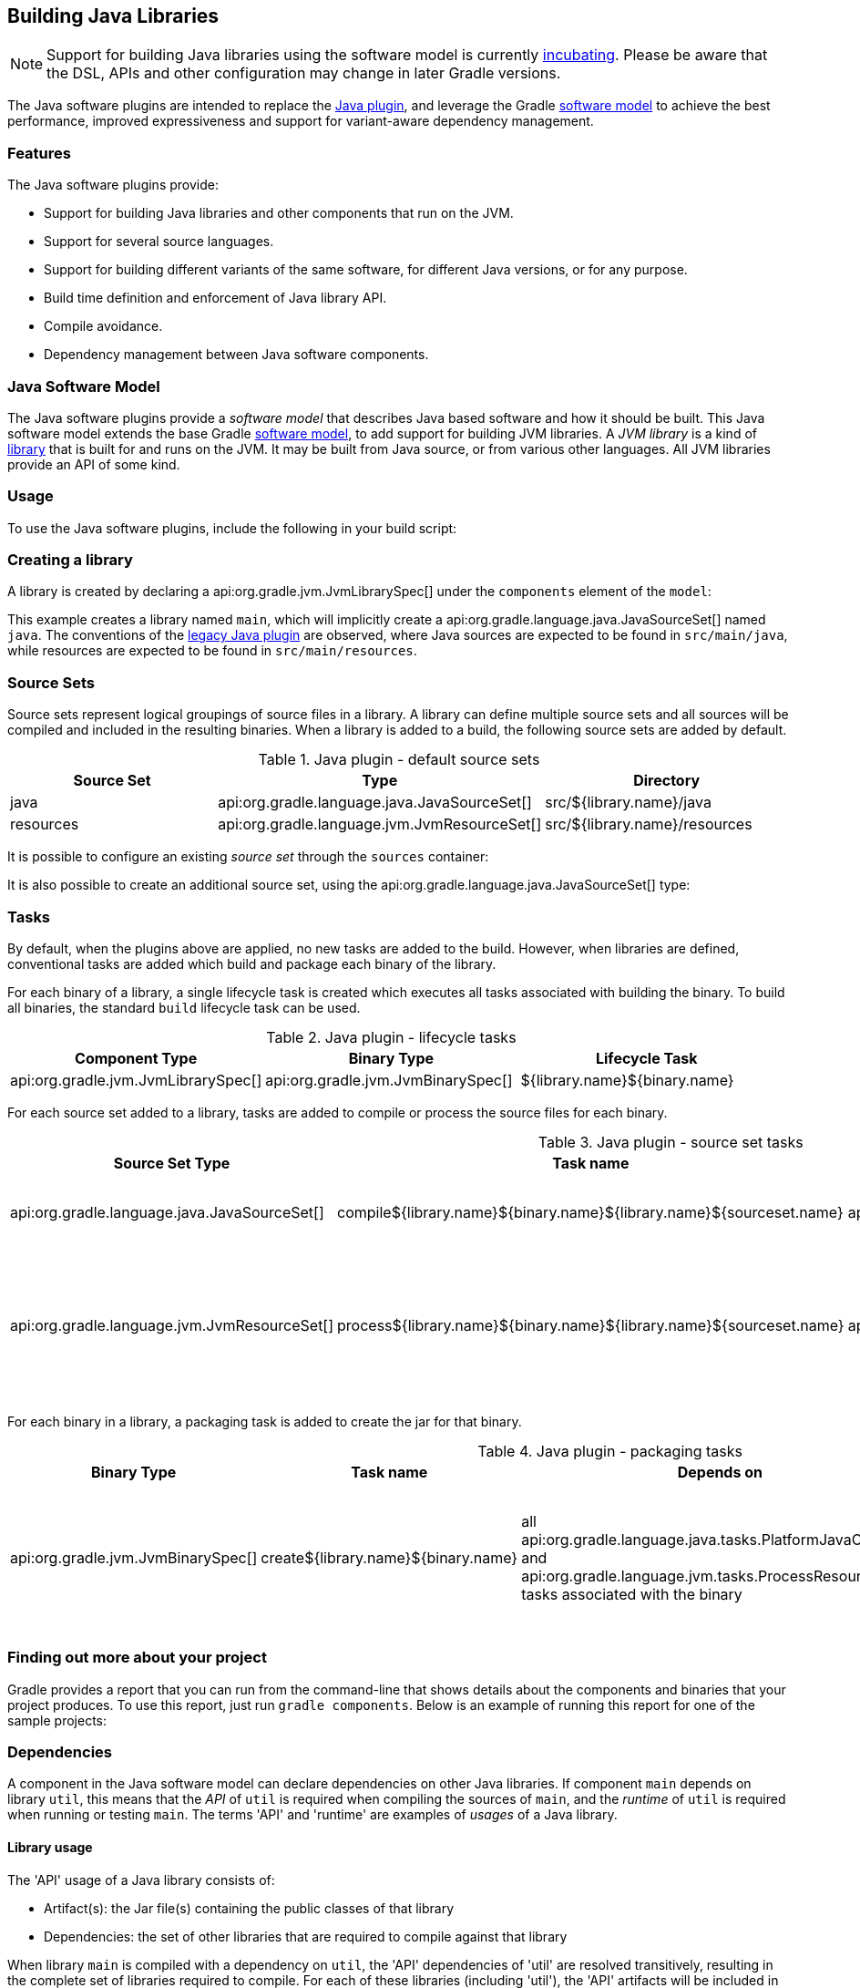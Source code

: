 // Copyright 2017 the original author or authors.
//
// Licensed under the Apache License, Version 2.0 (the "License");
// you may not use this file except in compliance with the License.
// You may obtain a copy of the License at
//
//      http://www.apache.org/licenses/LICENSE-2.0
//
// Unless required by applicable law or agreed to in writing, software
// distributed under the License is distributed on an "AS IS" BASIS,
// WITHOUT WARRANTIES OR CONDITIONS OF ANY KIND, either express or implied.
// See the License for the specific language governing permissions and
// limitations under the License.

[[java_software]]
== Building Java Libraries


[NOTE]
====

Support for building Java libraries using the software model is currently <<feature_lifecycle,incubating>>. Please be aware that the DSL, APIs and other configuration may change in later Gradle versions.

====

The Java software plugins are intended to replace the <<java_plugin,Java plugin>>, and leverage the Gradle <<software_model,software model>> to achieve the best performance, improved expressiveness and support for variant-aware dependency management.


[[sec:java_libraries_features]]
=== Features

The Java software plugins provide:

* Support for building Java libraries and other components that run on the JVM.
* Support for several source languages.
* Support for building different variants of the same software, for different Java versions, or for any purpose.
* Build time definition and enforcement of Java library API.
* Compile avoidance.
* Dependency management between Java software components.


[[sec:java_software_model]]
=== Java Software Model

The Java software plugins provide a _software model_ that describes Java based software and how it should be built. This Java software model extends the base Gradle <<software_model_concepts,software model>>, to add support for building JVM libraries. A _JVM library_ is a kind of <<library_definition,library>> that is built for and runs on the JVM. It may be built from Java source, or from various other languages. All JVM libraries provide an API of some kind.

[[sec:java_libraries_usage]]
=== Usage

To use the Java software plugins, include the following in your build script:

++++
<sample id="javaLibraryQuickstart" dir="javaLibraryPlugin/quickstart" title="Using the Java software plugins">
            <sourcefile file="build.gradle" snippet="use-plugin"/>
        </sample>
++++


[[sec:creating_a_library]]
=== Creating a library

A library is created by declaring a api:org.gradle.jvm.JvmLibrarySpec[] under the `components` element of the `model`:

++++
<sample id="javaLibraryQuickstart" dir="javaLibraryPlugin/quickstart" title="Creating a java library">
            <sourcefile file="build.gradle" snippet="single-lib"/>
            <output args="build" ignoreExtraLines="true"/>
        </sample>
++++

This example creates a library named `main`, which will implicitly create a api:org.gradle.language.java.JavaSourceSet[] named `java`. The conventions of the <<java_plugin,legacy Java plugin>> are observed, where Java sources are expected to be found in `src/main/java`, while resources are expected to be found in `src/main/resources`.

[[source_sets]]
=== Source Sets

Source sets represent logical groupings of source files in a library. A library can define multiple source sets and all sources will be compiled and included in the resulting binaries. When a library is added to a build, the following source sets are added by default.

.Java plugin - default source sets
[cols="a,a,a", options="header"]
|===
| Source Set
| Type
| Directory

| java
| api:org.gradle.language.java.JavaSourceSet[]
| src/${library.name}/java

| resources
| api:org.gradle.language.jvm.JvmResourceSet[]
| src/${library.name}/resources
|===

It is possible to configure an existing _source set_ through the `sources` container:

++++
<sample dir="javaLibraryPlugin/quickstart" id="javaLibraryQuickstart" title="Configuring a source set">
            <sourcefile file="build.gradle" snippet="configure-sourceset"/>
        </sample>
++++

It is also possible to create an additional source set, using the api:org.gradle.language.java.JavaSourceSet[] type:

++++
<sample dir="javaLibraryPlugin/quickstart" id="javaLibraryQuickstart" title="Creating a new source set">
            <sourcefile file="build.gradle" snippet="new-sourceset"/>
        </sample>
++++


[[sec:java_libraries_tasks]]
=== Tasks

By default, when the plugins above are applied, no new tasks are added to the build. However, when libraries are defined, conventional tasks are added which build and package each binary of the library.

For each binary of a library, a single lifecycle task is created which executes all tasks associated with building the binary. To build all binaries, the standard `build` lifecycle task can be used.

[[java_lifecycle_tasks]]
.Java plugin - lifecycle tasks
[cols="a,a,a", options="header"]
|===
| Component Type
| Binary Type
| Lifecycle Task

| api:org.gradle.jvm.JvmLibrarySpec[]
| api:org.gradle.jvm.JvmBinarySpec[]
| ${library.name}${binary.name}
|===

For each source set added to a library, tasks are added to compile or process the source files for each binary.

[[java_sourceset_tasks]]
.Java plugin - source set tasks
[cols="a,a,a,a", options="header"]
|===
| Source Set Type
| Task name
| Type
| Description

| api:org.gradle.language.java.JavaSourceSet[]
| compile${library.name}${binary.name}${library.name}${sourceset.name}
| api:org.gradle.language.java.tasks.PlatformJavaCompile[]
| Compiles the sources of a given source set.

| api:org.gradle.language.jvm.JvmResourceSet[]
| process${library.name}${binary.name}${library.name}${sourceset.name}
| api:org.gradle.language.jvm.tasks.ProcessResources[]
| Copies the resources in the given source set to the classes output directory.
|===

For each binary in a library, a packaging task is added to create the jar for that binary.

[[java_packaging_tasks]]
.Java plugin - packaging tasks
[cols="a,a,a,a,a", options="header"]
|===
| Binary Type
| Task name
| Depends on
| Type
| Description

| api:org.gradle.jvm.JvmBinarySpec[]
| create${library.name}${binary.name}
| all api:org.gradle.language.java.tasks.PlatformJavaCompile[] and api:org.gradle.language.jvm.tasks.ProcessResources[] tasks associated with the binary
| api:org.gradle.jvm.tasks.Jar[]
| Packages the compiled classes and processed resources of the binary.
|===


[[sec:java_libraries_finding_out_more_about_your_project]]
=== Finding out more about your project

Gradle provides a report that you can run from the command-line that shows details about the components and binaries that your project produces. To use this report, just run `gradle components`. Below is an example of running this report for one of the sample projects:

++++
<sample id="javaLibraryComponentReport" dir="javaLibraryPlugin/quickstart" title="The components report">
            <output args="components"/>
        </sample>
++++


[[dependencies]]
=== Dependencies

A component in the Java software model can declare dependencies on other Java libraries. If component `main` depends on library `util`, this means that the _API_ of `util` is required when compiling the sources of `main`, and the _runtime_ of `util` is required when running or testing `main`. The terms 'API' and 'runtime' are examples of _usages_ of a Java library.


[[sec:library_usage]]
==== Library usage

The 'API' usage of a Java library consists of:

* Artifact(s): the Jar file(s) containing the public classes of that library
* Dependencies: the set of other libraries that are required to compile against that library

When library `main` is compiled with a dependency on `util`, the 'API' dependencies of 'util' are resolved transitively, resulting in the complete set of libraries required to compile. For each of these libraries (including 'util'), the 'API' artifacts will be included in the compile classpath.

Similarly, the 'runtime' usage of a Java library consists of artifacts and dependencies. When a Java component is tested or bundled into an application, the runtime usage of any runtime dependencies will be resolved transitively into the set of libraries required at runtime. The runtime artifacts of these libraries will then be included in the testing or runtime classpath.

[[sec:dependency_types]]
==== Dependency types

Two types of Java library dependencies can be declared:

* Dependencies on a library defined in a local Gradle project
* Dependencies on a library published to a Maven repository

Dependencies onto libraries published to an Ivy repository are not yet supported.

[[sec:declaring_dependencies]]
==== Declaring dependencies

Dependencies may be declared for a specific api:org.gradle.language.java.JavaSourceSet[], for an entire api:org.gradle.jvm.JvmLibrarySpec[] or as part of the api:org.gradle.jvm.JvmApiSpec[] of a component:

++++
<sample id="javaLibraryMultiComponents" dir="javaLibraryPlugin/multiplecomponents" title="Declaring a dependency onto a library">
                <sourcefile file="build.gradle" snippet="simple-dependency"/>
                <output args="serverJar" outputFile="javaLibraryMultiComponents-serverJar.out" ignoreExtraLines="true"/>
            </sample>
++++

Dependencies declared for a source set will only be used for compiling that particular source set.

Dependencies declared for a component will be used when compiling all source sets for the component.

Dependencies declared for the component `api` are used for compiling all source sets for the component, and are also exported as part of the component's API. See <<enforcing_api_boundaries,Enforcing API boundaries at compile time>> for more details.

The previous example declares a dependency for the `java` source set of the `server` library onto the `core` library of the same project. However, it is possible to create a dependency on a library in a different project as well:

++++
<sample id="javaLibraryMultiComponents" dir="javaLibraryPlugin/multiplecomponents" title="Declaring a dependency onto a project with an explicit library">
                <sourcefile file="build.gradle" snippet="dependency-other-project"/>
                <output args="clientJar" outputFile="javaLibraryMultiComponents-clientJar.out" ignoreExtraLines="true"/>
            </sample>
++++

When the target project defines a single library, the `library` selector can be omitted altogether:

++++
<sample id="javaLibraryMultiComponents" dir="javaLibraryPlugin/multiplecomponents" title="Declaring a dependency onto a project with an implicit library">
                <sourcefile file="build.gradle" snippet="dependency-other-project-implicit-lib"/>
            </sample>
++++

Dependencies onto libraries published to Maven repositories can be declared via `module identifiers` consisting of a `group name`, a `module name` plus an optional `version selector`:

++++
<sample id="javaLibraryMultiComponents" dir="javaLibraryPlugin/multiplecomponents" title="Declaring a dependency onto a library published to a Maven repository">
                <sourcefile file="build.gradle" snippet="dependency-onto-maven-library"/>
                <output args="verifierJar" outputFile="javaLibraryMultiComponents-verifierJar.out" ignoreExtraLines="true"/>
            </sample>
++++

A shorthand notation for module identifiers can also be used:

++++
<sample id="javaLibraryMultiComponents" dir="javaLibraryPlugin/multiplecomponents" title="Declaring a module dependency using shorthand notation">
                <sourcefile file="build.gradle" snippet="shorthand-dependency-onto-maven-library"/>
            </sample>
++++

Module dependencies will be resolved against the configured repositories as usual:

++++
<sample id="javaLibraryMultiComponents" dir="javaLibraryPlugin/multiplecomponents" title="Configuring repositories for dependency resolution">
                <sourcefile file="build.gradle" snippet="configuring-repositories"/>
            </sample>
++++

The api:org.gradle.platform.base.DependencySpecContainer[] class provides a complete reference of the dependencies DSL.

[[defining_api]]
=== Defining a Library API

Every library has an API, which consists of artifacts and dependencies that are required to compile against the library. The library may be explicitly declared for a component, or may be implied based on other component metadata.

By default, all `public` types of a library are considered to be part of its API. In many cases this is not ideal; a library will contain many public types that intended for internal use within that library. By explicitly declaring an API for a Java library, Gradle can provide compile-time encapsulation of these internal-but-public types. The types to include in a library API are declared at the package level. Packages containing API types are considered to be _exported_.

By default, dependencies of a library are _not_ considered to be part of its API. By explicitly declaring a dependency as part of the library API, this dependency will then be made available to consumers when compiling. Dependencies declared this way are considered to be _exported_, and are known as 'API dependencies'.

[NOTE]
====

JDK 9 will introduce _Jigsaw_, the reference implementation of the _Java Module System_. Jigsaw will provide both compile-time and run-time enforcement of API encapsulation.

Gradle anticipates the arrival of JDK 9 and the Java Module System with an approach to specifying and enforcing API encapsulation at compile-time. This allows Gradle users to leverage the many benefits of strong encapsulation, and prepare their software projects for migration to JDK 9.

====


[[sec:some_terminology]]
==== Some terminology



* An _API_ is a set of classes, interfaces, methods that are exposed to a consumer.
* An _API specification_ is the specification of classes, interfaces or methods that belong to an API, together with the set of dependencies that are part of the API. It can be found in various forms, like `module-info.java` in Jigsaw, or the `api { ... }` block that Gradle defines as part of those stories. Usually, we can simplify this to a list of packages, called _exported packages_.
* A _runtime jar_ consists of _API classes_ and _non-API classes_ used at execution time. There can be multiple runtime jars depending on combinations of the variant dimensions: target platform, hardware infrastructure, target application server, ...
* _API classes_ are classes of a _variant_ which match the _API specification_
* _Non-API classes_ are classes of a _variant_ which do not match the _API specification_.
* A _stubbed API class_ is an _API class_ for which its implementation and non public members have been removed. It is meant to be used when a consumer is going to be compiled against an _API_.
* An _API jar_ is a collection of _API classes_. There can be multiple API jars depending on the combinations of variant dimensions.
* A _stubbed API jar_ is a collection of _stubbed API classes_. There can be multiple stubbed API jars depending on the combinations of variant dimensions.
* An _ABI (application binary interface)_ corresponds to the public signature of an API, that is to say the set of stubbed API classes that it exposes (and their API visible members).

We avoid the use of the term _implementation_ because it is too vague: both _API classes_ and _Non-API classes_ can have an implementation. For example, an _API class_ can be an interface, but also a concrete class. Implementation is an overloaded term in the Java ecosystem, and often refers to a class implementing an interface. This is not the case here: a concrete class can be member of an API, but to compile against an API, you don't need the implementation of the class: all you need is the signatures.


[[sec:specifying_api_classes]]
==== Specifying API classes


++++
<sample id="apiSpecification" dir="javaLibraryPlugin/apispec" title="Specifying api packages">
            <sourcefile file="build.gradle" snippet="specify-library-api"/>
        </sample>
++++


[[sec:specifying_api_dependencies]]
==== Specifying API dependencies


++++
<sample id="apiDependencies" dir="javaLibraryPlugin/multiplecomponents" title="Specifying api dependencies">
            <sourcefile file="build.gradle" snippet="api-dependency"/>
        </sample>
++++


[[sec:compile_avoidance]]
==== Compile avoidance

When you define an API for your library, Gradle enforces the usage of that API at compile-time. This comes with 3 direct consequences:



* Trying to use a non-API class in a dependency will now result in a compilation error.
* Changing the implementation of an API class will not result in recompilation of consumers if the ABI doesn't change (that is to say, all public methods have the same signature but not necessarily the same body).
* Changing the implementation of a non-API class will not result in recompilation of consumers. This means that changes to non-API classes will not trigger recompilation of downstream dependencies, because the ABI of the component doesn't change.


Given a _main_ component that exports `org.gradle`, `org.gradle.utils` and defines those classes:

++++
<sample id="apiSpecification-main-classes" dir="javaLibraryPlugin/apispec" title="Main sources">
                <sourcefile file="src/main/java/org/gradle/Person.java"/>
                <sourcefile file="src/main/java/org/gradle/internal/PersonInternal.java"/>
                <sourcefile file="src/main/java/org/gradle/utils/StringUtils.java"/>
            </sample>
++++

Compiling a component _client_ that declares a dependency onto _main_ will succeed:

++++
<sample id="apiSpecification-client" dir="javaLibraryPlugin/apispec" title="Client component">
                <sourcefile file="build.gradle" snippet="client-api"/>
                <sourcefile file="src/client/java/org/gradle/Client.java"/>
                <output args=":clientJar" ignoreExtraLines="true" outputFile="buildingJavaLibraries-compile-first.out"/>
            </sample>
++++

But trying to compile a component _brokenclient_ that declares a dependency onto _main_ but uses an non-API class of _main_ will result in a compile-time error:

++++
<sample id="apiSpecification-brokenclient" dir="javaLibraryPlugin/apispec" title="Broken client component">
                <sourcefile file="src/brokenclient/java/org/gradle/Client.java"/>
                <output args=":brokenclientJar" expectFailure="true" ignoreExtraLines="true" outputFile="buildingJavaLibraries-compile-brokenclient.out"/>
            </sample>
++++

On the other hand, if _Person.java_ in _client_ is updated and its API hasn't changed, _client_ will not be recompiled.

++++
<sample id="apiSpecification-client" dir="javaLibraryPlugin/apispec-support" title="Making non-API implementation-only change">
                <sourcefile file="src/main/java/org/gradle/Person.java"/>
                <output args=":updateMainComponent" ignoreExtraLines="true" hidden="true" outputFile="buildingJavaLibraries-updateSources.out"/>
            </sample>
++++

This is in particular important for incremental builds of large projects, where we can avoid the compilation of dependencies in chain, and then dramatically reduce build duration:

++++
<sample id="apiSpecification-client" dir="javaLibraryPlugin/apispec" title="Recompiling the client">
                <output args=":clientJar" ignoreExtraLines="true" outputFile="buildingJavaLibraries-compile-avoid.out"/>
            </sample>
++++


[[sec:platform_aware_dependency_management]]
=== Platform aware dependency management


[[sec:specifying_the_target_platform]]
==== Specifying the target platform

The software model extracts the target platform as a core concept. In the Java world, this means that a library can be built, or resolved, against a specific version of Java. For example, if you compile a library for Java 5, we know that such a library can be consumed by a library built for Java 6, but the opposite is not true. Gradle lets you define which platforms a library targets, and will take care of:



* generating a binary for each target platform (eg, a Java 5 jar as well as a Java 6 jar)
* resolving dependencies against a matching platform


The `targetPlatform` DSL defines which platforms a library should be built against:

++++
<sample id="javaLibraryTargetPlatforms" dir="javaLibraryPlugin/targetplatforms" title="Declaring target platforms">
                <sourcefile file="core/build.gradle" snippet="declare-target-platforms"/>
                <output args=":core:build" ignoreExtraLines="true" outputFile="javaLibraryTargetPlatforms.out"/>
            </sample>
++++

When building the application, Gradle generates two binaries: `java5MainJar` and `java6MainJar` corresponding to the target versions of Java. These artifacts will participate in dependency resolution as described <<java_dependency_resolution,here>>.

[[sec:binary_specific_source_sets]]
==== Binary specific source sets

For each api:org.gradle.jvm.JvmLibrarySpec[] it is possible to define additional source sets for each binary. A common use case for this is having specific dependencies for each variant and source sets that conform to those dependencies. The example below configures a `java6` source set on the `main.java6Jar` binary:

++++
<sample id="javaLibraryTargetPlatforms-java6MainJar" dir="javaLibraryPlugin/targetplatforms" title="Declaring binary specific sources">
                <sourcefile file="core/build.gradle" snippet="binary-specific-sourceset"/>
                <output args="clean :core:mainJava6Jar" ignoreExtraLines="true" outputFile="javaLibraryTargetPlatforms-java6MainJar.out"/>
            </sample>
++++


[[java_dependency_resolution]]
==== Dependency resolution

When a library targets multiple versions of Java and depends on another library, Gradle will make its best effort to resolve the dependency to the most appropriate version of the dependency library. In practice, this means that Gradle chooses the _highest compatible_ version:



* for a binary `B` built for Java `n`
* for a dependency binary `D` built for Java `m`
* `D` is compatible with `B` if `m&lt;=n`
* for multiple compatible binaries `D(java 5), D(java 6), ...D(java m)`, choose the compatible D binary with the highest Java version


++++
<sample id="javaLibraryTargetPlatforms-server" dir="javaLibraryPlugin/targetplatforms" title="Declaring target platforms">
                <sourcefile file="server/build.gradle" snippet="dependency-with-platform"/>
                <output args="clean :server:build" ignoreExtraLines="true" outputFile="javaLibraryTargetPlatforms-server.out"/>
            </sample>
++++

In the example above, Gradle automatically chooses the Java 6 variant of the dependency for the Java 6 variant of the `server` component, and chooses the Java 5 version of the dependency for the Java 5 variant of the `server` component.

[[sec:custom_variant_resolution]]
=== Custom variant resolution

The Java plugin, in addition to the target platform resolution, supports resolution of custom variants. Custom variants can be defined on custom binary types, as long as they extend api:org.gradle.jvm.JarBinarySpec[]. Users interested in testing this incubating feature can check out the documentation of the api:org.gradle.platform.base.Variant[] annotation.

[[sec:testing_java_libraries]]
=== Testing Java libraries


[[sec:standalone_junit_test_suites]]
==== Standalone JUnit test suites

The Java software model supports defining standalone JUnit test suites as components of the model. Standalone test suite are components that are self contained, in the sense that there is no component under test: everything being tested must belong to the test suite sources.

A test suite is declared by creating a component of type api:org.gradle.jvm.test.JUnitTestSuiteSpec[], which is available when you apply the `junit-test-suite` plugin:

++++
<sample id="testing-junit-standalone" dir="javaLibraryPlugin/testing-junit-standalone" title="Using the JUnit plugin">
                <sourcefile file="build.gradle" snippet="use-plugin"/>
            </sample>
++++

In the example above, `test` is the name of our test suite. By convention, Gradle will create two source sets for the test suite, based on the name of the component: one for Java sources, and the other for resources: `src/test/java` and `src/test/resources`. If the component was named `integTest`, then sources and resources would have been found respectively in `src/integTest/java` and `src/integTest/resources`.

Once the component is created, the test suite can be executed running the `\<<test suite name>>BinaryTest` task:

++++
<sample id="testing-junit-standalone-run" dir="javaLibraryPlugin/testing-junit-standalone" title="Executing the test suite">
                <sourcefile file="src/test/java/org/gradle/MyTest.java"/>
                <output args="testBinaryTest" ignoreExtraLines="true" outputFile="junit-standalone.out"/>
            </sample>
++++

It is possible to configure source sets in a <<source_sets,similar way as libraries>>.

A test suite being a component can also <<dependencies,declare dependencies onto other components>>.

A test suite can also contain resources, in which case it is possible to configure the resource processing task:

++++
<sample id="testing-junit-standalone-resources" dir="javaLibraryPlugin/testing-junit-standalone" title="Executing the test suite">
                <sourcefile file="build.gradle" snippet="configure-resources"/>
            </sample>
++++


[[sec:testing_jvm_libraries_with_junit]]
==== Testing JVM libraries with JUnit

It is likely that you will want to test another JVM component. The Java software model supports it exactly like standalone test suites, by just declaring an additional component under test:

++++
<sample id="testing-junit-component-under-test" dir="javaLibraryPlugin/testing-junit-component-under-test" title="Declaring a component under test">
                <sourcefile file="build.gradle" snippet="model"/>
                <output args="testMainJarBinaryTest" ignoreExtraLines="true" outputFile="junit-component-under-test.out"/>
            </sample>
++++

Note that the syntax to choose the component under test is a reference (`$.`). You can select any `JvmComponentSpec` as the component under test. It's also worth noting that when you declare a component under test, a test suite is created for each binary of the component under test (for example, if the component under test has a Java 7 and Java 8 version, 2 different test suite binaries would be automatically created).

[[declaring_java_toolchains]]
=== Declaring Java toolchains

You can declare the list of local JVM installations using the `javaInstallations` model block. Gradle will use this information to locate your JVMs and probe their versions. Please note that this information is not yet used by Gradle to select the appropriate JDK or JRE when compiling your Java sources, or when executing Java applications. A local Java installation can be declared using the `LocalJava` type, independently of the fact they are a JDK or a JRE:

++++
<sample id="javaLibraryPlugin/toolchains" dir="javaLibraryPlugin/toolchains" title="Declaring local Java installations">
            <sourcefile file="build.gradle" snippet="java-installations"/>
        </sample>
++++
